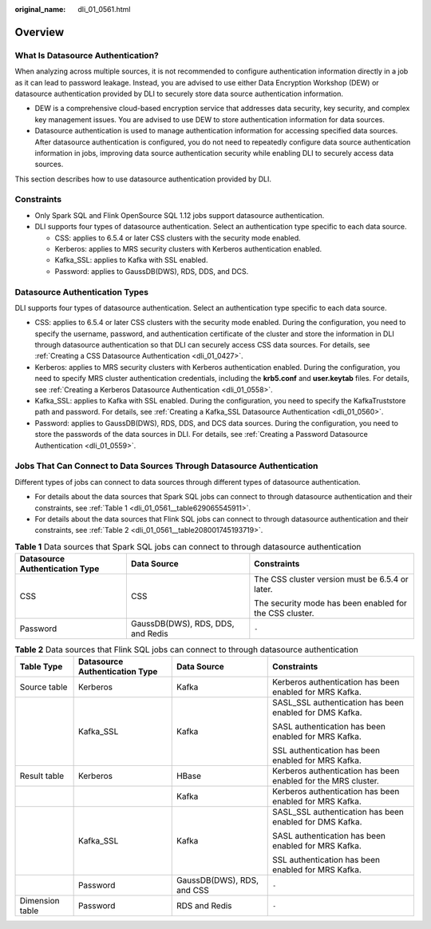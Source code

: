 :original_name: dli_01_0561.html

.. _dli_01_0561:

Overview
========

What Is Datasource Authentication?
----------------------------------

When analyzing across multiple sources, it is not recommended to configure authentication information directly in a job as it can lead to password leakage. Instead, you are advised to use either Data Encryption Workshop (DEW) or datasource authentication provided by DLI to securely store data source authentication information.

-  DEW is a comprehensive cloud-based encryption service that addresses data security, key security, and complex key management issues. You are advised to use DEW to store authentication information for data sources.
-  Datasource authentication is used to manage authentication information for accessing specified data sources. After datasource authentication is configured, you do not need to repeatedly configure data source authentication information in jobs, improving data source authentication security while enabling DLI to securely access data sources.

This section describes how to use datasource authentication provided by DLI.

Constraints
-----------

-  Only Spark SQL and Flink OpenSource SQL 1.12 jobs support datasource authentication.
-  DLI supports four types of datasource authentication. Select an authentication type specific to each data source.

   -  CSS: applies to 6.5.4 or later CSS clusters with the security mode enabled.
   -  Kerberos: applies to MRS security clusters with Kerberos authentication enabled.
   -  Kafka_SSL: applies to Kafka with SSL enabled.
   -  Password: applies to GaussDB(DWS), RDS, DDS, and DCS.

Datasource Authentication Types
-------------------------------

DLI supports four types of datasource authentication. Select an authentication type specific to each data source.

-  CSS: applies to 6.5.4 or later CSS clusters with the security mode enabled. During the configuration, you need to specify the username, password, and authentication certificate of the cluster and store the information in DLI through datasource authentication so that DLI can securely access CSS data sources. For details, see :ref:`Creating a CSS Datasource Authentication <dli_01_0427>`.
-  Kerberos: applies to MRS security clusters with Kerberos authentication enabled. During the configuration, you need to specify MRS cluster authentication credentials, including the **krb5.conf** and **user.keytab** files. For details, see :ref:`Creating a Kerberos Datasource Authentication <dli_01_0558>`.
-  Kafka_SSL: applies to Kafka with SSL enabled. During the configuration, you need to specify the KafkaTruststore path and password. For details, see :ref:`Creating a Kafka_SSL Datasource Authentication <dli_01_0560>`.
-  Password: applies to GaussDB(DWS), RDS, DDS, and DCS data sources. During the configuration, you need to store the passwords of the data sources in DLI. For details, see :ref:`Creating a Password Datasource Authentication <dli_01_0559>`.

Jobs That Can Connect to Data Sources Through Datasource Authentication
-----------------------------------------------------------------------

Different types of jobs can connect to data sources through different types of datasource authentication.

-  For details about the data sources that Spark SQL jobs can connect to through datasource authentication and their constraints, see :ref:`Table 1 <dli_01_0561__table629065545911>`.
-  For details about the data sources that Flink SQL jobs can connect to through datasource authentication and their constraints, see :ref:`Table 2 <dli_01_0561__table208001745193719>`.

.. _dli_01_0561__table629065545911:

.. table:: **Table 1** Data sources that Spark SQL jobs can connect to through datasource authentication

   +--------------------------------+-----------------------------------+---------------------------------------------------------+
   | Datasource Authentication Type | Data Source                       | Constraints                                             |
   +================================+===================================+=========================================================+
   | CSS                            | CSS                               | The CSS cluster version must be 6.5.4 or later.         |
   |                                |                                   |                                                         |
   |                                |                                   | The security mode has been enabled for the CSS cluster. |
   +--------------------------------+-----------------------------------+---------------------------------------------------------+
   | Password                       | GaussDB(DWS), RDS, DDS, and Redis | ``-``                                                   |
   +--------------------------------+-----------------------------------+---------------------------------------------------------+

.. _dli_01_0561__table208001745193719:

.. table:: **Table 2** Data sources that Flink SQL jobs can connect to through datasource authentication

   +-----------------+--------------------------------+----------------------------+---------------------------------------------------------------+
   | Table Type      | Datasource Authentication Type | Data Source                | Constraints                                                   |
   +=================+================================+============================+===============================================================+
   | Source table    | Kerberos                       | Kafka                      | Kerberos authentication has been enabled for MRS Kafka.       |
   +-----------------+--------------------------------+----------------------------+---------------------------------------------------------------+
   |                 | Kafka_SSL                      | Kafka                      | SASL_SSL authentication has been enabled for DMS Kafka.       |
   |                 |                                |                            |                                                               |
   |                 |                                |                            | SASL authentication has been enabled for MRS Kafka.           |
   |                 |                                |                            |                                                               |
   |                 |                                |                            | SSL authentication has been enabled for MRS Kafka.            |
   +-----------------+--------------------------------+----------------------------+---------------------------------------------------------------+
   | Result table    | Kerberos                       | HBase                      | Kerberos authentication has been enabled for the MRS cluster. |
   +-----------------+--------------------------------+----------------------------+---------------------------------------------------------------+
   |                 |                                | Kafka                      | Kerberos authentication has been enabled for MRS Kafka.       |
   +-----------------+--------------------------------+----------------------------+---------------------------------------------------------------+
   |                 | Kafka_SSL                      | Kafka                      | SASL_SSL authentication has been enabled for DMS Kafka.       |
   |                 |                                |                            |                                                               |
   |                 |                                |                            | SASL authentication has been enabled for MRS Kafka.           |
   |                 |                                |                            |                                                               |
   |                 |                                |                            | SSL authentication has been enabled for MRS Kafka.            |
   +-----------------+--------------------------------+----------------------------+---------------------------------------------------------------+
   |                 | Password                       | GaussDB(DWS), RDS, and CSS | ``-``                                                         |
   +-----------------+--------------------------------+----------------------------+---------------------------------------------------------------+
   | Dimension table | Password                       | RDS and Redis              | ``-``                                                         |
   +-----------------+--------------------------------+----------------------------+---------------------------------------------------------------+
